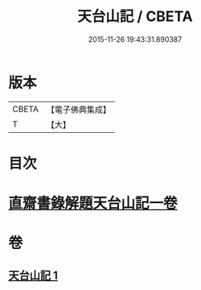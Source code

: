 #+TITLE: 天台山記 / CBETA
#+DATE: 2015-11-26 19:43:31.890387
* 版本
 |     CBETA|【電子佛典集成】|
 |         T|【大】     |

* 目次
* [[file:KR6r0131_001.txt::1055c1][直齋書錄解題天台山記一卷]]
* 卷
** [[file:KR6r0131_001.txt][天台山記 1]]
